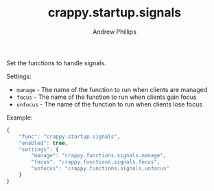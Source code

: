 #+TITLE: crappy.startup.signals
#+OPTIONS: toc:4 H:4 p:t
#+AUTHOR: Andrew Phillips
#+EMAIL: theasp@gmail.com

Set the functions to handle signals.

Settings:
- =manage= - The name of the function to run when clients are managed
- =focus= - The name of the function to run when clients gain focus
- =unfocus= - The name of the function to run when clients lose focus

Example:
#+BEGIN_SRC js
    {
        "func": "crappy.startup.signals",
        "enabled": true,
        "settings": {
            "manage": "crappy.functions.signals.manage",
            "focus": "crappy.functions.signals.focus",
            "unfocus": "crappy.functions.signals.unfocus"
        }
    }
#+END_SRC

# Local variables:
# org-ascii-charset: utf-8
# eval: (add-hook 'after-save-hook '(lambda () (org-ascii-export-to-ascii) (org-html-export-to-html) ) nil t)
# end:
